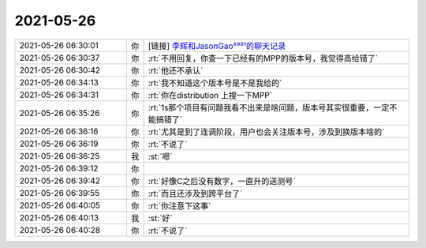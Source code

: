 2021-05-26
-------------

.. list-table::
   :widths: 25, 1, 60

   * - 2021-05-26 06:30:01
     - 你
     - [链接] `李辉和JasonGao²⁰²¹的聊天记录 <https://support.weixin.qq.com/cgi-bin/mmsupport-bin/readtemplate?t=page/favorite_record__w_unsupport>`_
   * - 2021-05-26 06:30:37
     - 你
     - :rt:`不用回复，你查一下已经有的MPP的版本号，我觉得高给错了`
   * - 2021-05-26 06:30:42
     - 你
     - :rt:`他还不承认`
   * - 2021-05-26 06:34:13
     - 你
     - :rt:`我不知道这个版本号是不是我给的`
   * - 2021-05-26 06:34:31
     - 你
     - :rt:`你在distribution 上搜一下MPP`
   * - 2021-05-26 06:35:26
     - 你
     - :rt:`1s那个项目有问题我看不出来是啥问题，版本号其实很重要，一定不能搞错了`
   * - 2021-05-26 06:36:16
     - 你
     - :rt:`尤其是到了连调阶段，用户也会关注版本号，涉及到换版本啥的`
   * - 2021-05-26 06:36:19
     - 你
     - :rt:`不说了`
   * - 2021-05-26 06:36:25
     - 我
     - :st:`嗯`
   * - 2021-05-26 06:39:12
     - 你
     - .. image:: /images/383642.jpg
          :width: 100px
   * - 2021-05-26 06:39:42
     - 你
     - :rt:`好像C之后没有数字，一直升的送测号`
   * - 2021-05-26 06:39:55
     - 你
     - :rt:`而且还涉及到跨平台了`
   * - 2021-05-26 06:40:05
     - 你
     - :rt:`你注意下这事`
   * - 2021-05-26 06:40:13
     - 我
     - :st:`好`
   * - 2021-05-26 06:40:28
     - 你
     - :rt:`不说了`